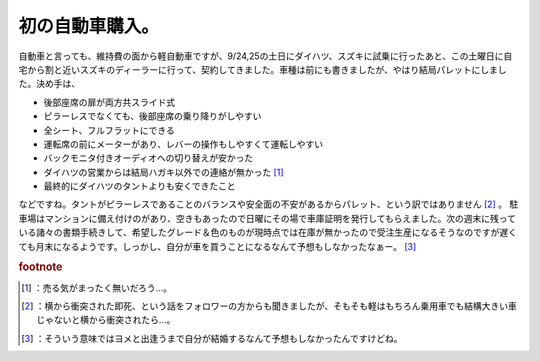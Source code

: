 ﻿初の自動車購入。
################


自動車と言っても、維持費の面から軽自動車ですが、9/24,25の土日にダイハツ、スズキに試乗に行ったあと、この土曜日に自宅から割と近いスズキのディーラーに行って、契約してきました。車種は前にも書きましたが、やはり結局パレットにしました。決め手は、

* 後部座席の扉が両方共スライド式
* ピラーレスでなくても、後部座席の乗り降りがしやすい
* 全シート、フルフラットにできる
* 運転席の前にメーターがあり、レバーの操作もしやすくて運転しやすい
* バックモニタ付きオーディオへの切り替えが安かった
* ダイハツの営業からは結局ハガキ以外での連絡が無かった [#]_ 
* 最終的にダイハツのタントよりも安くできたこと

などですね。タントがピラーレスであることのバランスや安全面の不安があるからパレット、という訳ではありません [#]_ 。
駐車場はマンションに備え付けのがあり、空きもあったので日曜にその場で車庫証明を発行してもらえました。次の週末に残っている諸々の書類手続きして、希望したグレード＆色のものが現時点では在庫が無かったので受注生産になるそうなのですが遅くても月末になるようです。しっかし、自分が車を買うことになるなんて予想もしなかったなぁー。 [#]_ 


.. rubric:: footnote

.. [#] ：売る気がまったく無いだろう…。
.. [#] ：横から衝突された即死、という話をフォロワーの方からも聞きましたが、そもそも軽はもちろん乗用車でも結構大きい車じゃないと横から衝突されたら…。
.. [#] ：そういう意味ではヨメと出逢うまで自分が結婚するなんて予想もしなかったんですけどね。



.. author:: mkouhei
.. categories:: 生活, 
.. tags::


